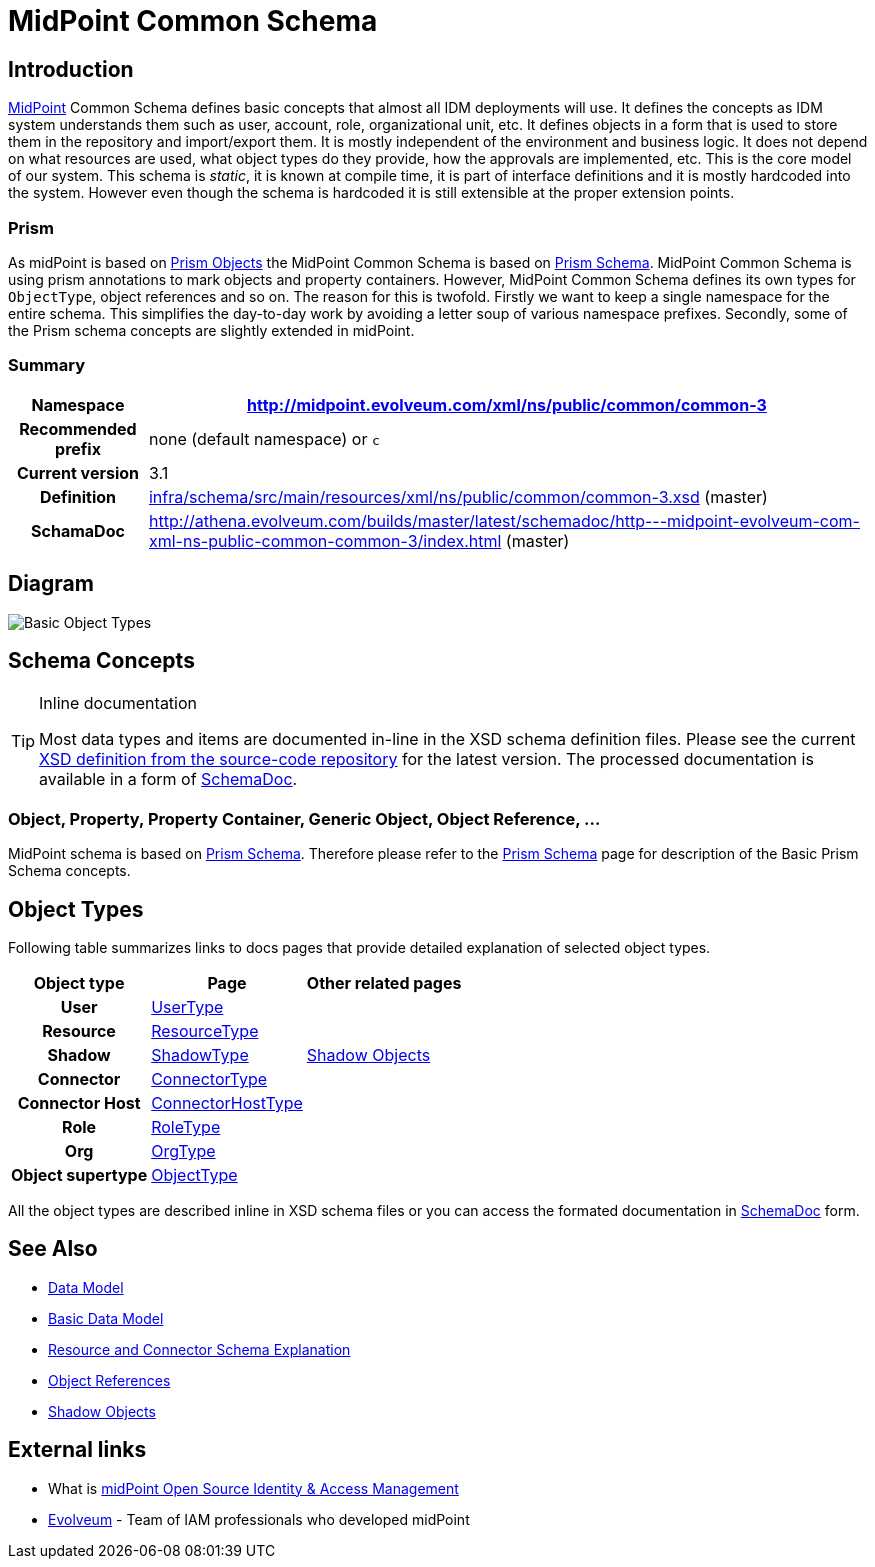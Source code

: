 = MidPoint Common Schema
:page-archived: true
:page-obsolete: true
:page-wiki-name: MidPoint Common Schema
:page-wiki-id: 655393
:page-wiki-metadata-create-user: semancik
:page-wiki-metadata-create-date: 2011-04-29T12:00:44.189+02:00
:page-wiki-metadata-modify-user: peterkortvel@gmail.com
:page-wiki-metadata-modify-date: 2016-02-20T15:45:17.906+01:00
:page-toc: top




== Introduction

link:https://evolveum.com/midpoint[MidPoint] Common Schema defines basic concepts that almost all IDM deployments will use.
It defines the concepts as IDM system understands them such as user, account, role, organizational unit, etc.
It defines objects in a form that is used to store them in the repository and import/export them.
It is mostly independent of the environment and business logic.
It does not depend on what resources are used, what object types do they provide, how the approvals are implemented, etc.
This is the core model of our system.
This schema is _static_, it is known at compile time, it is part of interface definitions and it is mostly hardcoded into the system.
However even though the schema is hardcoded it is still extensible at the proper extension points.


=== Prism

As midPoint is based on xref:/midpoint/devel/prism/[Prism Objects] the MidPoint Common Schema is based on xref:/midpoint/devel/prism/schema/[Prism Schema]. MidPoint Common Schema is using prism annotations to mark objects and property containers.
However, MidPoint Common Schema defines its own types for `ObjectType`, object references and so on.
The reason for this is twofold.
Firstly we want to keep a single namespace for the entire schema.
This simplifies the day-to-day work by avoiding a letter soup of various namespace prefixes.
Secondly, some of the Prism schema concepts are slightly extended in midPoint.


=== Summary

[%autowidth,cols="h,1"]
|===
| Namespace | http://midpoint.evolveum.com/xml/ns/public/common/common-3

| Recommended prefix
| none (default namespace) or `c`


| Current version
| 3.1


| Definition
| link:https://github.com/Evolveum/midpoint/blob/master/infra/schema/src/main/resources/xml/ns/public/common/common-3.xsd[infra/schema/src/main/resources/xml/ns/public/common/common-3.xsd] (master)


| SchamaDoc
| link:http://athena.evolveum.com/builds/master/latest/schemadoc/http---midpoint-evolveum-com-xml-ns-public-common-common-3/index.html[http://athena.evolveum.com/builds/master/latest/schemadoc/http---midpoint-evolveum-com-xml-ns-public-common-common-3/index.html] (master)


|===


== Diagram

image::Basic-Object-Types.png[]




== Schema Concepts

[TIP]
.Inline documentation
====
Most data types and items are documented in-line in the XSD schema definition files.
Please see the current link:https://github.com/Evolveum/midpoint/blob/master/infra/schema/src/main/resources/xml/ns/public/common/common-3.xsd[XSD definition from the source-code repository] for the latest version.
The processed documentation is available in a form of xref:/midpoint/reference/schema/schemadoc/[SchemaDoc].

====


=== Object, Property, Property Container, Generic Object, Object Reference, ...

MidPoint schema is based on xref:/midpoint/devel/prism/schema/[Prism Schema]. Therefore please refer to the xref:/midpoint/devel/prism/schema/[Prism Schema] page for description of the Basic Prism Schema concepts.


== Object Types

Following table summarizes links to docs pages that provide detailed explanation of selected object types.

[%autowidth,cols="h,1,1"]
|===
| Object type | Page | Other related pages

| User
| xref:/midpoint/architecture/archive/data-model/midpoint-common-schema/usertype/[UserType]
|


| Resource
| xref:/midpoint/architecture/archive/data-model/midpoint-common-schema/resourcetype/[ResourceType]
|


| Shadow
| xref:/midpoint/architecture/archive/data-model/midpoint-common-schema/shadowtype/[ShadowType]
| xref:/midpoint/reference/resources/shadow/[Shadow Objects]


| Connector
| xref:/midpoint/architecture/archive/data-model/midpoint-common-schema/connectortype/[ConnectorType]
|


| Connector Host
| xref:/midpoint/architecture/archive/data-model/midpoint-common-schema/connectorhosttype/[ConnectorHostType]
|


| Role
| xref:/midpoint/architecture/archive/data-model/midpoint-common-schema/roletype/[RoleType]
|


| Org
| xref:/midpoint/architecture/archive/data-model/midpoint-common-schema/orgtype/[OrgType]
|


| Object supertype
| xref:/midpoint/architecture/archive/data-model/midpoint-common-schema/objecttype/[ObjectType]
|


|===

All the object types are described inline in XSD schema files or you can access the formated documentation in xref:/midpoint/reference/schema/schemadoc/[SchemaDoc] form.


== See Also

* xref:/midpoint/reference/schema/[Data Model]

* xref:/midpoint/reference/schema/data-model-essentials/[Basic Data Model]

* xref:/midpoint/reference/resources/resource-schema/explanation/[Resource and Connector Schema Explanation]

* xref:/midpoint/reference/schema/object-references/[Object References]

* xref:/midpoint/reference/resources/shadow/[Shadow Objects]


== External links

* What is link:https://evolveum.com/midpoint/[midPoint Open Source Identity & Access Management]

* link:https://evolveum.com/[Evolveum] - Team of IAM professionals who developed midPoint